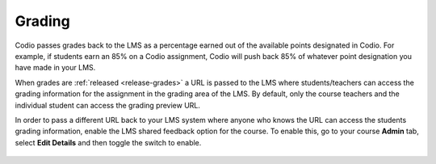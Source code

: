 .. meta::
   :description: LTI Grading Process

.. _lti-grading:

Grading
=======
Codio passes grades back to the LMS as a percentage earned out of the available points designated in Codio. For example, if students earn an 85% on a Codio assignment, Codio will push back 85% of whatever point designation you have made in your LMS. 

When grades are :ref:`released <release-grades>` a URL is passed to the LMS where students/teachers can access the grading information for the assignment in the grading area of the LMS. By default, only the course teachers and the individual student can access the grading preview URL.

In order to pass a different URL back to your LMS system where anyone who knows the URL can access the students grading information, enable the LMS shared feedback option for the course. To enable this, go to your course **Admin** tab, select **Edit Details** and then toggle the switch to enable.

  .. image:: /img/lmssharedfeedback.png
     :alt: LMS Shared Feedback
